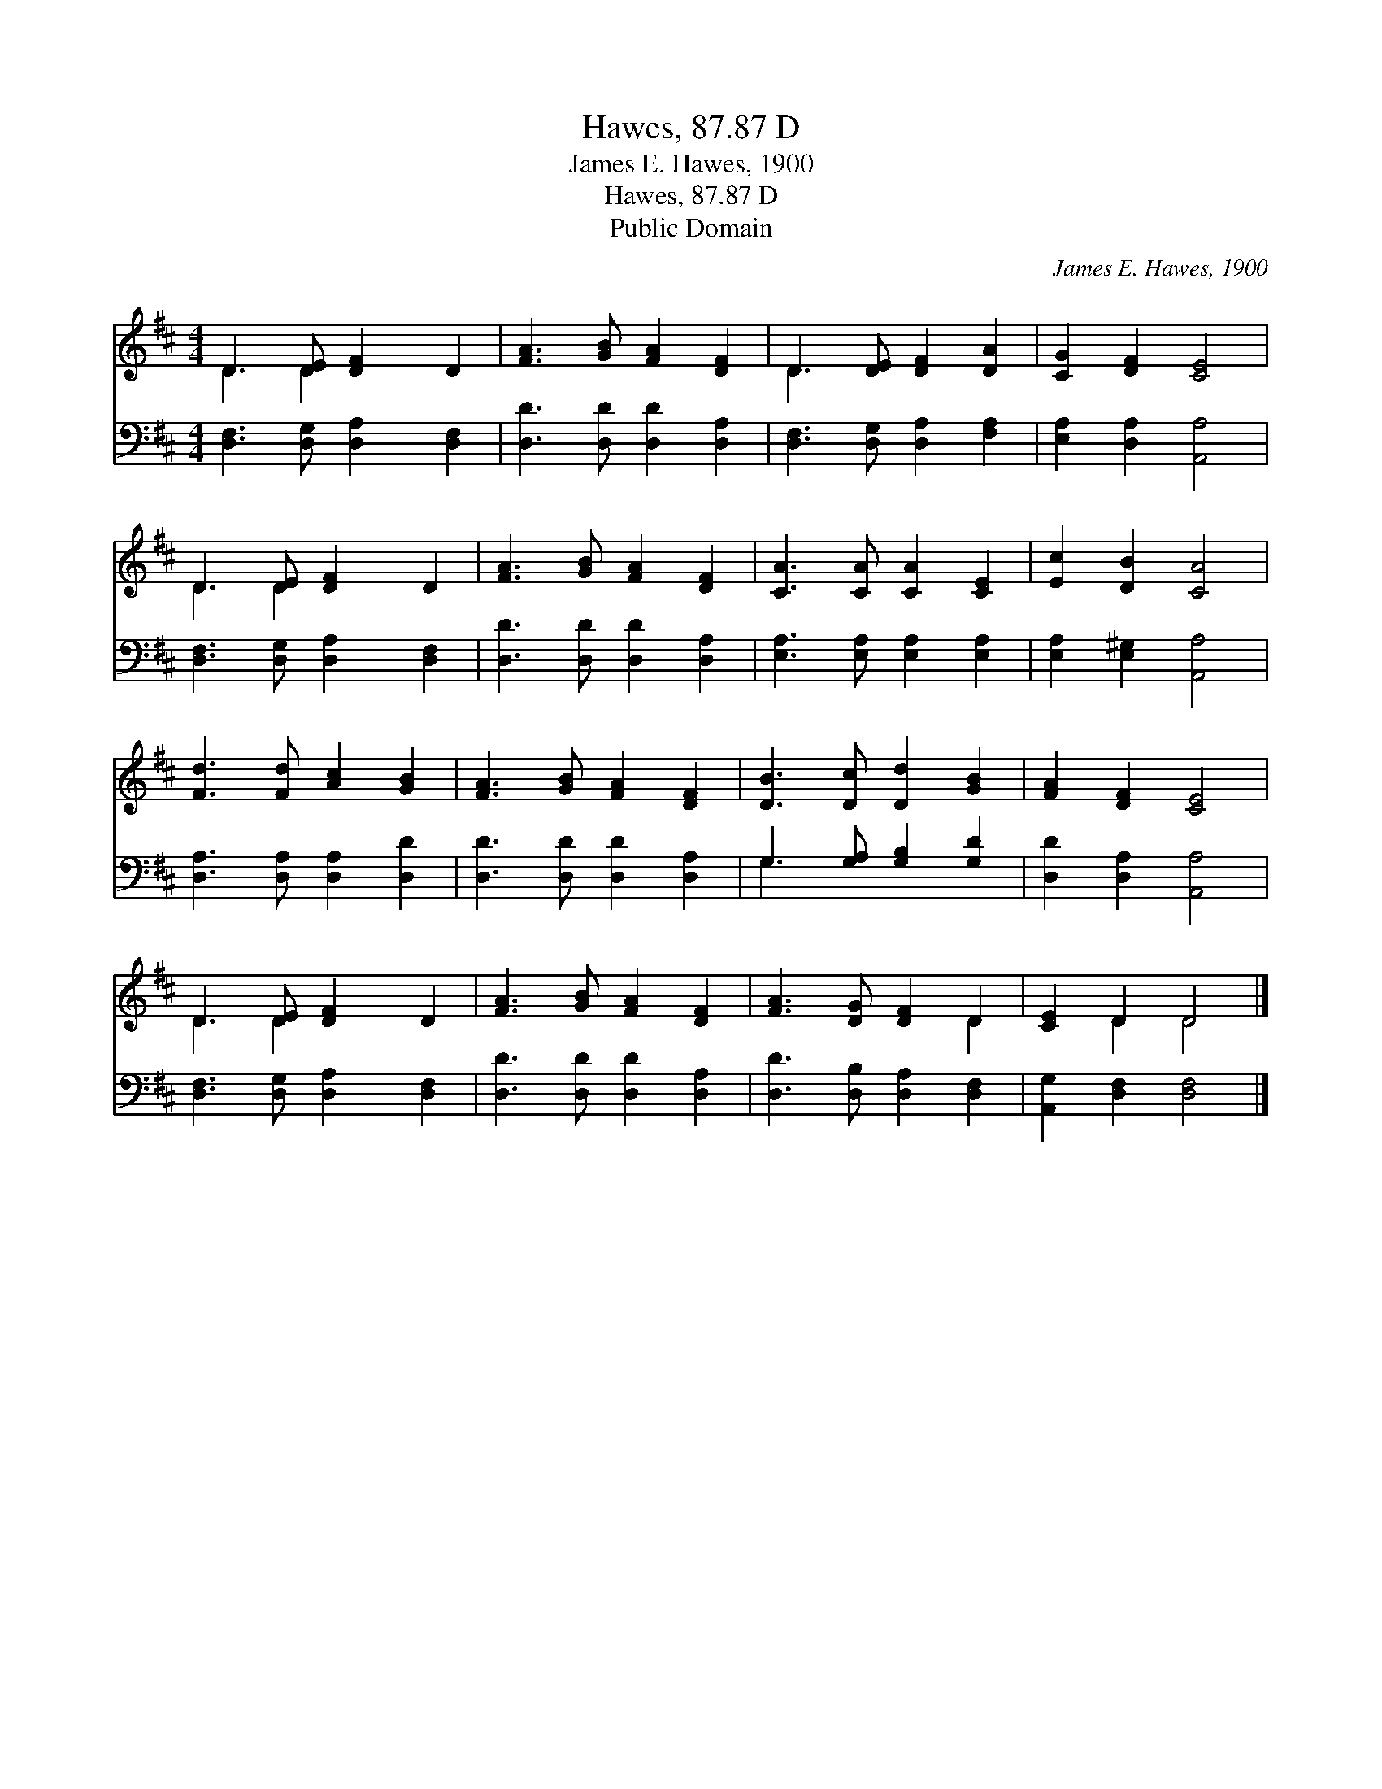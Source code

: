 X:1
T:Hawes, 87.87 D
T:James E. Hawes, 1900
T:Hawes, 87.87 D
T:Public Domain
C:James E. Hawes, 1900
Z:Public Domain
%%score ( 1 2 ) ( 3 4 )
L:1/8
M:4/4
K:D
V:1 treble 
V:2 treble 
V:3 bass 
V:4 bass 
V:1
 D3 [DE] [DF]2 D2 | [FA]3 [GB] [FA]2 [DF]2 | D3 [DE] [DF]2 [DA]2 | [CG]2 [DF]2 [CE]4 | %4
 D3 [DE] [DF]2 D2 | [FA]3 [GB] [FA]2 [DF]2 | [CA]3 [CA] [CA]2 [CE]2 | [Ec]2 [DB]2 [CA]4 | %8
 [Fd]3 [Fd] [Ac]2 [GB]2 | [FA]3 [GB] [FA]2 [DF]2 | [DB]3 [Dc] [Dd]2 [GB]2 | [FA]2 [DF]2 [CE]4 | %12
 D3 [DE] [DF]2 D2 | [FA]3 [GB] [FA]2 [DF]2 | [FA]3 [DG] [DF]2 D2 | [CE]2 D2 D4 |] %16
V:2
 D3 D2 x3 | x8 | D3 x5 | x8 | D3 D2 x3 | x8 | x8 | x8 | x8 | x8 | x8 | x8 | D3 D2 x3 | x8 | x6 D2 | %15
 x2 D2 D4 |] %16
V:3
 [D,F,]3 [D,G,] [D,A,]2 [D,F,]2 | [D,D]3 [D,D] [D,D]2 [D,A,]2 | [D,F,]3 [D,G,] [D,A,]2 [F,A,]2 | %3
 [E,A,]2 [D,A,]2 [A,,A,]4 | [D,F,]3 [D,G,] [D,A,]2 [D,F,]2 | [D,D]3 [D,D] [D,D]2 [D,A,]2 | %6
 [E,A,]3 [E,A,] [E,A,]2 [E,A,]2 | [E,A,]2 [E,^G,]2 [A,,A,]4 | [D,A,]3 [D,A,] [D,A,]2 [D,D]2 | %9
 [D,D]3 [D,D] [D,D]2 [D,A,]2 | G,3 [G,A,] [G,B,]2 [G,D]2 | [D,D]2 [D,A,]2 [A,,A,]4 | %12
 [D,F,]3 [D,G,] [D,A,]2 [D,F,]2 | [D,D]3 [D,D] [D,D]2 [D,A,]2 | [D,D]3 [D,B,] [D,A,]2 [D,F,]2 | %15
 [A,,G,]2 [D,F,]2 [D,F,]4 |] %16
V:4
 x8 | x8 | x8 | x8 | x8 | x8 | x8 | x8 | x8 | x8 | G,3 x5 | x8 | x8 | x8 | x8 | x8 |] %16

